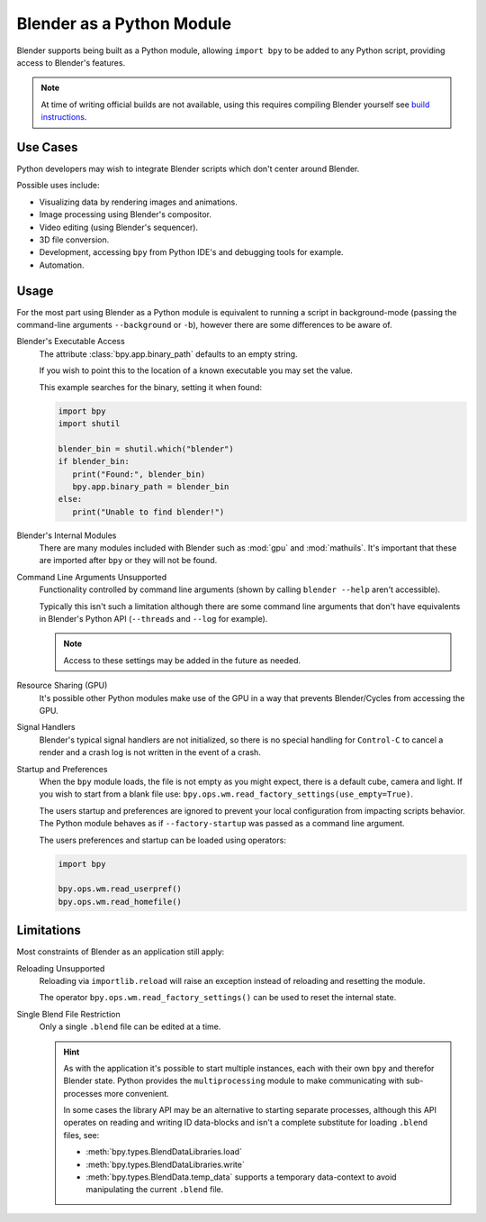 
**************************
Blender as a Python Module
**************************

Blender supports being built as a Python module,
allowing ``import bpy`` to be added to any Python script, providing access to Blender's features.

.. note::

   At time of writing official builds are not available,
   using this requires compiling Blender yourself see
   `build instructions <https://wiki.blender.org/w/index.php?title=Building_Blender/Other/BlenderAsPyModule>`__.


Use Cases
=========

Python developers may wish to integrate Blender scripts which don't center around Blender.

Possible uses include:

- Visualizing data by rendering images and animations.
- Image processing using Blender's compositor.
- Video editing (using Blender's sequencer).
- 3D file conversion.
- Development, accessing ``bpy`` from Python IDE's and debugging tools for example.
- Automation.


Usage
=====

For the most part using Blender as a Python module is equivalent to running a script in background-mode
(passing the command-line arguments ``--background`` or ``-b``),
however there are some differences to be aware of.

.. Sorted alphabetically as there isn't an especially a logical order to show them.

Blender's Executable Access
   The attribute :class:`bpy.app.binary_path` defaults to an empty string.

   If you wish to point this to the location of a known executable you may set the value.

   This example searches for the binary, setting it when found:

   .. code-block:: python

      import bpy
      import shutil

      blender_bin = shutil.which("blender")
      if blender_bin:
         print("Found:", blender_bin)
         bpy.app.binary_path = blender_bin
      else:
         print("Unable to find blender!")

Blender's Internal Modules
   There are many modules included with Blender such as :mod:`gpu` and :mod:`mathuils`.
   It's important that these are imported after ``bpy`` or they will not be found.

Command Line Arguments Unsupported
   Functionality controlled by command line arguments (shown by calling ``blender --help`` aren't accessible).

   Typically this isn't such a limitation although there are some command line arguments that don't have
   equivalents in Blender's Python API (``--threads`` and ``--log`` for example).

   .. note::

      Access to these settings may be added in the future as needed.

Resource Sharing (GPU)
   It's possible other Python modules make use of the GPU in a way that prevents Blender/Cycles from accessing the GPU.

Signal Handlers
   Blender's typical signal handlers are not initialized, so there is no special handling for ``Control-C``
   to cancel a render and a crash log is not written in the event of a crash.

Startup and Preferences
   When the ``bpy`` module loads, the file is not empty as you might expect,
   there is a default cube, camera and light. If you wish to start from a blank file use:
   ``bpy.ops.wm.read_factory_settings(use_empty=True)``.

   The users startup and preferences are ignored to prevent your local configuration from impacting scripts behavior.
   The Python module behaves as if ``--factory-startup`` was passed as a command line argument.

   The users preferences and startup can be loaded using operators:

   .. code-block:: python

      import bpy

      bpy.ops.wm.read_userpref()
      bpy.ops.wm.read_homefile()


Limitations
===========

Most constraints of Blender as an application still apply:

Reloading Unsupported
   Reloading via ``importlib.reload`` will raise an exception instead of reloading and resetting the module.

   The operator ``bpy.ops.wm.read_factory_settings()`` can be used to reset the internal state.

Single Blend File Restriction
   Only a single ``.blend`` file can be edited at a time.

   .. hint::

      As with the application it's possible to start multiple instances,
      each with their own ``bpy`` and therefor Blender state.
      Python provides the ``multiprocessing`` module to make communicating with sub-processes more convenient.

      In some cases the library API may be an alternative to starting separate processes,
      although this API operates on reading and writing ID data-blocks and isn't
      a complete substitute for loading ``.blend`` files, see:

      - :meth:`bpy.types.BlendDataLibraries.load`
      - :meth:`bpy.types.BlendDataLibraries.write`
      - :meth:`bpy.types.BlendData.temp_data`
        supports a temporary data-context to avoid manipulating the current ``.blend`` file.

